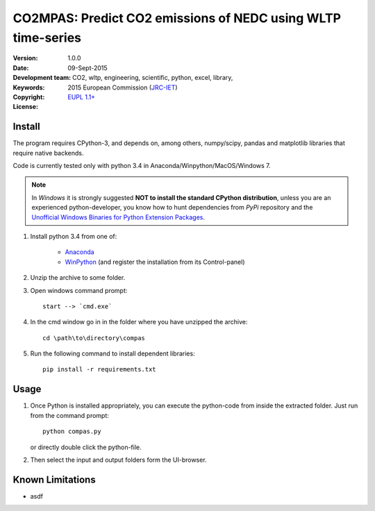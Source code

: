 #############################################################
CO2MPAS: Predict CO2 emissions of NEDC using WLTP time-series
#############################################################
:Version: 1.0.0
:date: 09-Sept-2015
:Development team: .. include:: ../AUTHORS.rst
:Keywords:  CO2, wltp, engineering, scientific, python, excel, library,
:Copyright: 2015 European Commission (`JRC-IET
            <https://ec.europa.eu/jrc/en/institutes/iet>`_)
:License:   `EUPL 1.1+ <https://joinup.ec.europa.eu/software/page/eupl>`_


Install
=======

The program requires CPython-3, and depends on, among others,  
numpy/scipy, pandas and matplotlib libraries that require native backends.

Code is currently tested only with python 3.4 in
Anaconda/Winpython/MacOS/Windows 7.

.. note::
   In *Windows* it is strongly suggested **NOT to install the standard CPython
   distribution**, unless you are an experienced python-developer, you know how
   to hunt dependencies from *PyPi* repository and the `Unofficial Windows
   Binaries for Python Extension Packages
   <http://www.lfd.uci.edu/~gohlke/pythonlibs/>`_.
	
1. Install python 3.4 from one of:
	
	- `Anaconda <http://continuum.io/downloads>`_

	- `WinPython <https://winpython.github.io/>`_
	  (and register the installation from its Control-panel)

2. Unzip the archive to some folder. 

3. Open windows command prompt::

       start --> `cmd.exe`

4. In the cmd window go in in the folder where you have unzipped the archive::

       cd \path\to\directory\compas

5. Run the following command to install dependent libraries::

       pip install -r requirements.txt


Usage
=====

1. Once Python is installed appropriately, 
   you can execute the python-code from inside the extracted folder.
   Just run from the command prompt::

	    python compas.py

   or directly double click the python-file.


2. Then select the input and output folders form the UI-browser.

   .. Tip: 
       See the template file (excel input/Template.xlsm) for required input data.

   
Known Limitations
=================
- asdf
